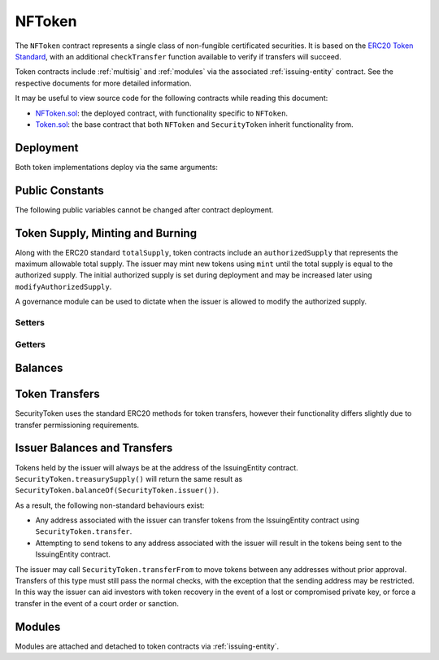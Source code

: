 .. _nftoken:

#######
NFToken
#######

The ``NFToken`` contract represents a single class of non-fungible certificated securities. It is based on the `ERC20 Token
Standard <https://theethereum.wiki/w/index.php/ERC20_Token_Standard>`__, with an additional ``checkTransfer`` function available to verify if transfers will succeed.

Token contracts include :ref:`multisig` and :ref:`modules` via the associated :ref:`issuing-entity` contract. See the respective documents for more detailed information.

It may be useful to view source code for the following contracts while reading this document:

* `NFToken.sol <https://github.com/HyperLink-Technology/SFT-Protocol/tree/master/contracts/NFToken.sol>`__: the deployed contract, with functionality specific to ``NFToken``.
* `Token.sol <https://github.com/HyperLink-Technology/SFT-Protocol/tree/master/contracts/bases/Token.sol>`__: the base contract that both ``NFToken`` and ``SecurityToken`` inherit functionality from.

Deployment
==========

Both token implementations deploy via the same arguments:

.. method:: TokenBase.constructor(address _issuer, string _name, string _symbol, uint256 _authorizedSupply)

    * ``_issuer``: The address of the ``IssuingEntity`` associated with this token.
    * ``_name``: The full name of the token.
    * ``_symbol``: The ticker symbol for the token.
    * ``_authorizedSupply``: The initial authorized token supply.

    After the contract is deployed it must be associated with the issuer via ``IssuingEntity.addToken``. It is not possible to mint tokens until this is done.

    At the time of deployment the initial authorized supply is set, and the total supply is left as 0. The issuer may then mint tokens by calling ``mint`` directly or via a module. See :ref:`security-token-mint-burn`.

Public Constants
================

The following public variables cannot be changed after contract deployment.

.. method:: TokenBase.name

    The full name of the security token.

.. method:: TokenBase.symbol

    The ticker symbol for the token.

.. method:: TokenBase.decimals

    The number of decimal places for the token. In the standard SFT implementation this is set to 0.

.. method:: TokenBase.ownerID

    The bytes32 ID hash of the issuer associated with this token.

.. method:: TokenBase.issuer

    The address of the associated IssuingEntity contract.


.. _security-token-mint-burn:

Token Supply, Minting and Burning
=================================

Along with the ERC20 standard ``totalSupply``, token contracts include an ``authorizedSupply`` that represents the maximum allowable total supply. The issuer may mint new tokens using ``mint`` until the total supply is equal to the authorized supply. The initial authorized supply is set during deployment and may be increased later using ``modifyAuthorizedSupply``.

A governance module can be used to dictate when the issuer is allowed to modify the authorized supply.

Setters
-------

.. method:: TokenBase.modifyAuthorizedSupply(uint256 _value)

    Sets the authorized supply. The value may never be less than the current total supply.

    This method is callable directly by the issuer, implementing multi-sig via ``MultiSig.checkMultiSigExternal``. It may also be called by a permitted module.

    Modules can hook into this method via ``STModule.modifyAuthorizedSupply``. The modules are called before the authorized supply is changed.

.. method:: SecurityToken.mint(address _owner, uint256 _value)

    Mints new tokens at the given address.

    * ``_owner``: Account balance to mint tokens to.
    * ``_value``: Number of tokens to mint.

    A ``Transfer`` even will fire showing the new tokens as transferring from ``0x00`` and the total supply will increase. The new total supply cannot exceed ``authorizedSupply``.

    This method is callable directly by the issuer, implementing multi-sig via ``MultiSig.checkMultiSigExternal``. It may also be called by a permitted module.

    Modules can hook into this method via ``STModule.totalSupplyChanged``.

.. method:: SecurityToken.burn(address _owner, uint256 _value)

    Burns tokens at the given address.

    * ``_owner``: Account balance to burn tokens from.
    * ``_value``: Number of tokens to burn.

    A ``Transfer`` even will fire showing the new tokens as transferring to ``0x00`` and the total supply will increase.

    This method is callable directly by the issuer, implementing multi-sig via ``MultiSig.checkMultiSigExternal``. It may also be called by a permitted module.

    Modules can hook into this method via ``STModule.totalSupplyChanged``.

Getters
-------

.. method:: TokenBase.totalSupply

    Returns the current total supply of tokens.

.. method:: TokenBase.authorizedSupply

    Returns the maximum authorized total supply of tokens. Whenever the authorized supply exceeds the total supply, the issuer may mint new tokens using ``mint``.

.. method:: TokenBase.treasurySupply

    Returns the number of tokens held by the issuer. Equivalent to calling ``TokenBase.balanceOf(SecurityToken.ownerID())``.

.. method:: TokenBase.circulatingSupply

    Returns the total supply, less the amount held by the issuer.

Balances
========

.. method:: TokenBase.balanceOf(address)

    Returns the token balance for a given address.

.. method:: TokenBase.custodianBalanceOf(address _owner, address _cust)

.. method:: TokenBase.allowance(address _owner, address _spender)


Token Transfers
===============

SecurityToken uses the standard ERC20 methods for token transfers, however their functionality differs slightly due to transfer permissioning requirements.

.. method:: TokenBase.checkTransfer(address _from, address _to, uint256 _value)

    Returns true if ``_from`` is permitted to transfer ``_value`` tokens to ``_to``.

    For a transfer to succeed it must first pass a series of checks:

    * Tokens cannot be locked.
    * Sender must have a sufficient balance.
    * Sender and receiver must be verified in a registrar associated to the issuer.
    * Sender and receiver must not be restricted by the registrar or the issuer.
    * Transfer must not result in any issuer-imposed investor limits being exceeded.
    * Transfer must be permitted by all active modules.

    Transfers between two addresses that are associated to the same ID do not undergo the same level of restrictions, as there is no change of ownership occuring.

    Modules can hook into this method via ``STModule.checkTransfer``.

.. method:: TokenBase.checkTransferCustodian(address _cust, address _from, address _to, uint256 _value)

.. method:: SecurityToken.transfer(address _to, uint256 _value)

    Transfers ``_value`` tokens from ``msg.sender`` to ``_to``.

    All transfers will log the ``Transfer`` event. Transfers where there is a change of ownership will also log``IssuingEntity.TransferOwnership``.

.. method:: SecurityToken.approve(address _spender, uint256 _value)

    Approves ``_spender`` to transfer up to ``_value`` tokens belonging to ``msg.sender``.

    Approval may be given to any address, but a transfer can only be initiated by an address that is known by one of the associated registrars. The same transfer checks also apply for both the sender and receiver, as if the transfer was done directly.

.. method:: SecurityToken.transferFrom(address _from, address _to, uint256 _value)

    Transfers ``_value`` tokens from ``_from`` to ``_to``.

    If the caller and sender addresses are both associated to the same ID, ``transferFrom`` may be called without giving prior approval. In this way an investor can easily recover tokens when a private key is lost or compromised.

    Modules can hook into this method via ``STModule.transferTokens``.

Issuer Balances and Transfers
=============================

Tokens held by the issuer will always be at the address of the IssuingEntity contract.  ``SecurityToken.treasurySupply()`` will return the same result as ``SecurityToken.balanceOf(SecurityToken.issuer())``.

As a result, the following non-standard behaviours exist:

* Any address associated with the issuer can transfer tokens from the IssuingEntity contract using ``SecurityToken.transfer``.
* Attempting to send tokens to any address associated with the issuer will result in the tokens being sent to the IssuingEntity contract.

The issuer may call ``SecurityToken.transferFrom`` to move tokens between any addresses without prior approval. Transfers of this type must still pass the normal checks, with the exception that the sending address may be restricted.  In this way the issuer can aid investors with token recovery in the event of a lost or compromised private key, or force a transfer in the event of a court order or sanction.

Modules
=======

Modules are attached and detached to token contracts via :ref:`issuing-entity`.

.. method:: TokenBase.isActiveModule(address _module)

    Returns true if a module is currently active on the token.  Modules that are active on the IssuingEntity are also considered active on tokens.

.. method:: TokenBase.isPermittedModule(address _module, bytes4 _sig)
